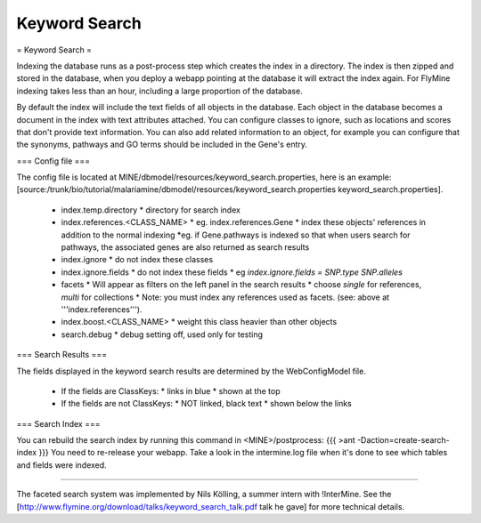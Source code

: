 Keyword Search
================================

= Keyword Search =


Indexing the database runs as a post-process step which creates the index in a directory. The index is then zipped and stored in the database, when you deploy a webapp pointing at the database it will extract the index again. For FlyMine indexing takes less than an hour, including a large proportion of the database.

By default the index will include the text fields of all objects in the database. Each object in the database becomes a document in the index with text attributes attached. You can configure classes to ignore, such as locations and scores that don't provide text information. You can also add related information to an object, for example you can configure that the synonyms, pathways and GO terms should be included in the Gene's entry. 

=== Config file ===

The config file is located at MINE/dbmodel/resources/keyword_search.properties, here is an example:  [source:/trunk/bio/tutorial/malariamine/dbmodel/resources/keyword_search.properties keyword_search.properties].

 * index.temp.directory
   * directory for search index
 * index.references.<CLASS_NAME>
   * eg. index.references.Gene
   * index these objects' references in addition to the normal indexing
   *eg. if Gene.pathways is indexed so that when users search for pathways, the associated genes are also returned as search results
 * index.ignore
   * do not index these classes
 * index.ignore.fields 
   * do not index these fields
   * eg `index.ignore.fields = SNP.type SNP.alleles`
 * facets
   * Will appear as filters on the left panel in the search results
   * choose `single` for references, `multi` for collections
   * Note: you must index any references used as facets. (see: above at '''index.references''').
 * index.boost.<CLASS_NAME>
   * weight this class heavier than other objects
 * search.debug
   * debug setting off, used only for testing

=== Search Results ===

The fields displayed in the keyword search results are determined by the WebConfigModel file.

 * If the fields are ClassKeys:
   * links in blue
   * shown at the top
 * If the fields are not ClassKeys:
   * NOT linked, black text
   * shown below the links

=== Search Index ===

You can rebuild the search index by running this command in <MINE>/postprocess:
{{{
>ant -Daction=create-search-index
}}}
You need to re-release your webapp.  Take a look in the intermine.log file when it's done to see which tables and fields were indexed.

----

The faceted search system was implemented by Nils Kölling, a summer intern with !InterMine.  See the [http://www.flymine.org/download/talks/keyword_search_talk.pdf talk he gave] for more technical details.

